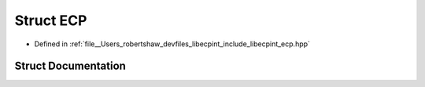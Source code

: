 .. _exhale_struct_structlibecpint_1_1_e_c_p:

Struct ECP
==========

- Defined in :ref:`file__Users_robertshaw_devfiles_libecpint_include_libecpint_ecp.hpp`


Struct Documentation
--------------------


.. doxygenstruct:: libecpint::ECP
   :members:
   :protected-members:
   :undoc-members: